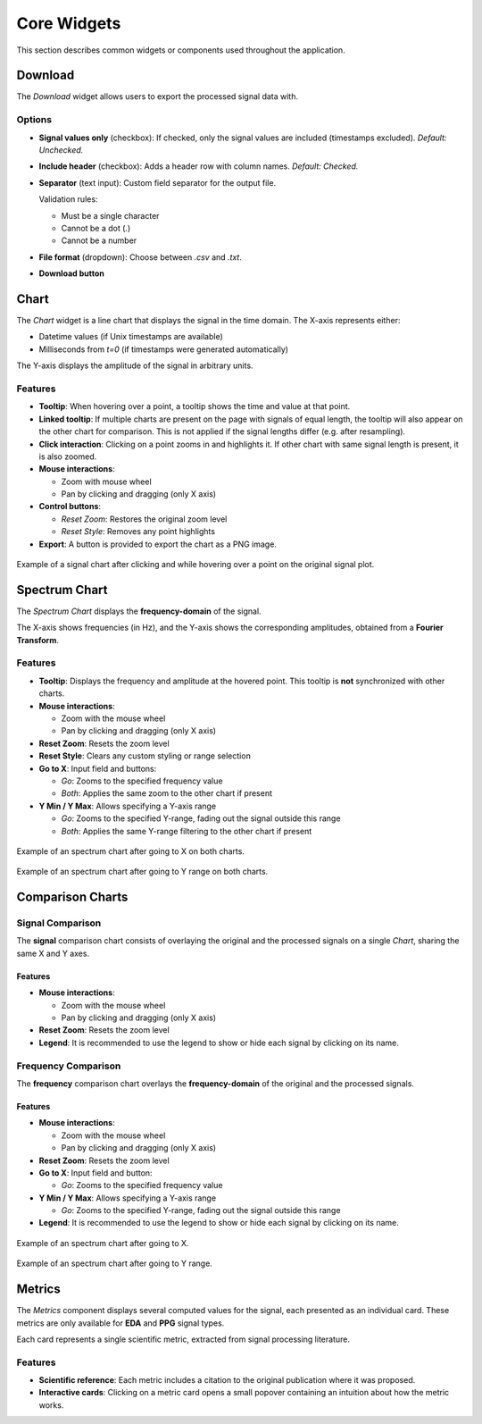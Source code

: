 Core Widgets
============

This section describes common widgets or components used throughout the application.

Download
--------

The `Download` widget allows users to export the processed signal data with.

.. image:: _static/download.png
   :alt: Download widget
   :width: 300px
   :align: center

Options
~~~~~~~

- **Signal values only** (checkbox):  
  If checked, only the signal values are included (timestamps excluded).  
  *Default: Unchecked.*

- **Include header** (checkbox):  
  Adds a header row with column names.  
  *Default: Checked.*

- **Separator** (text input):  
  Custom field separator for the output file.

  Validation rules:

  - Must be a single character
  - Cannot be a dot (`.`)
  - Cannot be a number

- **File format** (dropdown):  
  Choose between `.csv` and `.txt`.

- **Download button**

Chart
-----

The `Chart` widget is a line chart that displays the signal in the time domain. The X-axis represents either:

- Datetime values (if Unix timestamps are available)
- Milliseconds from `t=0` (if timestamps were generated automatically)

The Y-axis displays the amplitude of the signal in arbitrary units.

.. image:: _static/chart.png
   :alt: Basic Chart Example
   :width: 400px
   :align: center

Features
~~~~~~~~

- **Tooltip**: When hovering over a point, a tooltip shows the time and value at that point.
- **Linked tooltip**: If multiple charts are present on the page with signals of equal length, the tooltip will also appear on the other chart for comparison. This is not applied if the signal lengths differ (e.g. after resampling).
- **Click interaction**: Clicking on a point zooms in and highlights it. If other chart with same signal length is present, it is also zoomed.
- **Mouse interactions**:

  - Zoom with mouse wheel
  - Pan by clicking and dragging (only X axis)

- **Control buttons**:

  - `Reset Zoom`: Restores the original zoom level
  - `Reset Style`: Removes any point highlights

- **Export**: A button is provided to export the chart as a PNG image.

.. figure:: _static/chart_features.png
   :alt: Chart widget example
   :width: 600px
   :align: center

   Example of a signal chart after clicking and while hovering over a point on the original signal plot.

Spectrum Chart
--------------

The `Spectrum Chart` displays the **frequency-domain** of the signal.

The X-axis shows frequencies (in Hz), and the Y-axis shows the corresponding amplitudes, obtained from a **Fourier Transform**.

.. image:: _static/spectrumchart.png
   :alt: Spectrum Chart Example
   :width: 400px
   :align: center

Features
~~~~~~~~

- **Tooltip**: Displays the frequency and amplitude at the hovered point. This tooltip is **not** synchronized with other charts.
- **Mouse interactions**:

  - Zoom with the mouse wheel
  - Pan by clicking and dragging (only X axis)

- **Reset Zoom**: Resets the zoom level
- **Reset Style**: Clears any custom styling or range selection

- **Go to X**: Input field and buttons:

  - `Go`: Zooms to the specified frequency value
  - `Both`: Applies the same zoom to the other chart if present

- **Y Min / Y Max**: Allows specifying a Y-axis range

  - `Go`: Zooms to the specified Y-range, fading out the signal outside this range
  - `Both`: Applies the same Y-range filtering to the other chart if present

.. figure:: _static/spectrumchart_gotox.png
   :alt: Chart widget example
   :width: 600px
   :align: center

   Example of an spectrum chart after going to X on both charts.

.. figure:: _static/spectrumchart_gotoy.png
   :alt: Chart widget example
   :width: 600px
   :align: center

   Example of an spectrum chart after going to Y range on both charts.


Comparison Charts
-----------------

Signal Comparison
~~~~~~~~~~~~~~~~~~~~~~

The **signal** comparison chart consists of overlaying the original and the processed signals on a single `Chart`, sharing the same X and Y axes.

.. image:: _static/comparisonchart.png
   :alt: Signal comparison
   :width: 500px
   :align: center

Features
^^^^^^^^

- **Mouse interactions**:

  - Zoom with the mouse wheel
  - Pan by clicking and dragging (only X axis)

- **Reset Zoom**: Resets the zoom level
- **Legend**: It is recommended to use the legend to show or hide each signal by clicking on its name.

Frequency Comparison
~~~~~~~~~~~~~~~~~~~~~~~~~~~

The **frequency** comparison chart overlays the **frequency-domain** of the original and the processed signals.

.. image:: _static/comparisonchart_spectrum.png
   :alt: Spectrum comparison
   :width: 500px
   :align: center

Features
^^^^^^^^
- **Mouse interactions**:

  - Zoom with the mouse wheel
  - Pan by clicking and dragging (only X axis)

- **Reset Zoom**: Resets the zoom level

- **Go to X**: Input field and button:

  - `Go`: Zooms to the specified frequency value

- **Y Min / Y Max**: Allows specifying a Y-axis range

  - `Go`: Zooms to the specified Y-range, fading out the signal outside this range
  
- **Legend**: It is recommended to use the legend to show or hide each signal by clicking on its name.


.. figure:: _static/comparisonchart_spectrum_gotox.png
   :alt: Chart widget example
   :width: 500px
   :align: center

   Example of an spectrum chart after going to X.

.. figure:: _static/comparisonchart_spectrum_gotoy.png
   :alt: Chart widget example
   :width: 500px
   :align: center

   Example of an spectrum chart after going to Y range.


Metrics
-------

The `Metrics` component displays several computed values for the signal, each presented as an individual card. These metrics are only available for **EDA** and **PPG** signal types.

Each card represents a single scientific metric, extracted from signal processing literature.

.. image:: _static/metrics.png
   :alt: Example of metric cards
   :width: 300px
   :align: center

Features
~~~~~~~~

- **Scientific reference**: Each metric includes a citation to the original publication where it was proposed.
- **Interactive cards**: Clicking on a metric card opens a small popover containing an intuition about how the metric works.
